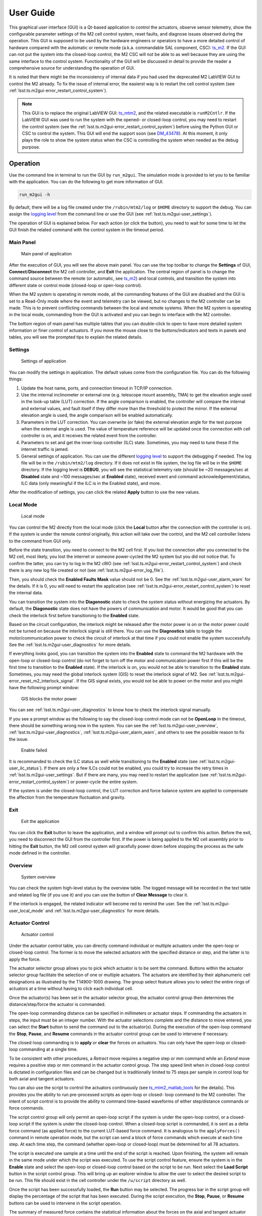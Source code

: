 .. _User_Guide:

################
User Guide
################

This graphical user interface (GUI) is a Qt-based application to control the actuators, observe sensor telemetry, show the configurable parameter settings of the M2 cell control system, reset faults, and diagnose issues observed during the operation.
This GUI is supposed to be used by the hardware engineers or operators to have a more detailed control of hardware compared with the automatic or remote mode (a.k.a. commandable SAL component, CSC): `ts_m2 <https://ts-m2.lsst.io/>`_.
If the GUI can not put the system into the closed-loop control, the M2 CSC will not be able to as well because they are using the same interface to the control system.
Functionality of the GUI will be discussed in detail to provide the reader a comprehensive source for understanding the operation of GUI.

It is noted that there might be the inconsistency of internal data if you had used the deprecated M2 LabVIEW GUI to control the M2 already.
To fix the issue of internal error, the easierst way is to restart the cell control system (see :ref:`lsst.ts.m2gui-error_restart_control_system`).

.. note::
  This GUI is to replace the original LabVIEW GUI: `ts_mtm2 <https://github.com/lsst-ts/ts_mtm2>`_, and the related executable is ``runM2Cntlr``.
  If the LabVIEW GUI was used to run the system with the opened- or closed-loop control, you may need to restart the control system (see the :ref:`lsst.ts.m2gui-error_restart_control_system`) before using the Python GUI or CSC to control the system.
  This GUI will end the support soon (see `DM_43478 <https://rubinobs.atlassian.net/browse/DM-43478>`_).
  At this moment, it only plays the role to show the system status when the CSC is controlling the system when needed as the debug purpose.

.. _Operation:

Operation
============

Use the command line in terminal to run the GUI by ``run_m2gui``.
The simulation mode is provided to let you to be familiar with the application.
You can do the following to get more information of GUI.

.. code:: bash

    run_m2gui -h

By default, there will be a log file created under the ``/rubin/mtm2/log`` or ``$HOME`` directory to support the debug.
You can assign the `logging level <https://docs.python.org/3/library/logging.html#logging-levels>`_ from the command line or use the GUI (see :ref:`lsst.ts.m2gui-user_settings`).

The operation of GUI is explained below.
For each action (or click the button), you need to wait for some time to let the GUI finish the related command with the control system in the timeout period.

.. _lsst.ts.m2gui-user_main_panel:

Main Panel
----------

.. figure:: ../screenshot/main_panel.png
  :width: 250

  Main panel of application

After the execution of GUI, you will see the above main panel.
You can use the top toolbar to change the **Settings** of GUI, **Connect**/**Disconnect** the M2 cell controller, and **Exit** the application.
The central region of panel is to change the command source between the remote (or automatic, see `ts_m2 <https://ts-m2.lsst.io/>`_) and local controls, and transition the system into different state or control mode (closed-loop or open-loop control).

When the M2 system is operating in remote mode, all the commanding features of the GUI are disabled and the GUI is set to a Read-Only mode where the event and telemetry can be viewed, but no changes to the M2 controller can be made.
This is to prevent conflicting commands between the local and remote systems.
When the M2 system is operating in the local mode, commanding from the GUI is activated and you can begin to interface with the M2 controller.

The bottom region of main panel has multiple tables that you can double-click to open to have more detailed system information or finer control of actuators.
If you move the mouse close to the buttons/indicators and texts in panels and tables, you will see the prompted tips to explain the related details.

.. _lsst.ts.m2gui-user_settings:

Settings
--------

.. figure:: ../screenshot/settings.png
  :width: 550

  Settings of application

You can modify the settings in application.
The default values come from the configuration file.
You can do the following things:

#. Update the host name, ports, and connection timeout in TCP/IP connection.

#. Use the internal inclinometer or external one (e.g. telescope mount assembly, TMA) to get the elevation angle used in the look-up table (LUT) correction. If the angle comparison is enabled, the controller will compare the internal and external values, and fault itself if they differ more than the threshold to protect the mirror. If the external elevation angle is used, the angle comparison will be enabled automatically.

#. Parameters in the LUT correction. You can overwrite (or fake) the external elevation angle for the test purpose when the external angle is used. The value of temperature reference will be updated once the connection with cell controller is on, and it receives the related event from the controller.

#. Parameters to set and get the inner-loop controller (ILC) state. Sometimes, you may need to tune these if the internet traffic is jamed.

#. General settings of application. You can use the different `logging level <https://docs.python.org/3/library/logging.html#logging-levels>`_ to support the debugging if needed. The log file will be in the ``/rubin/mtm2/log`` directory. If it does not exist in file system, the log file will be in the ``$HOME`` directory. If the logging level is **DEBUG**, you will see the statistical telemetry rate (should be ~20 messages/sec at **Disabled** state and ~100 messages/sec at **Enabled** state), received event and command acknowledgement/status, ILC data (only meaningful if the ILC is in the Enabled state), and more.

After the modification of settings, you can click the related **Apply** button to use the new values.

.. _lsst.ts.m2gui-user_local_mode:

Local Mode
----------

.. figure:: ../screenshot/local_mode.png
  :width: 250

  Local mode

You can control the M2 directly from the local mode (click the **Local** button after the connection with the controller is on).
If the system is under the remote control originally, this action will take over the control, and the M2 cell controller listens to the command from GUI only.

Before the state transition, you need to connect to the M2 cell first.
If you lost the connection after you connected to the M2 cell, most likely, you lost the internet or someone power-cycled the M2 system but you did not notice that.
To confirm the latter, you can try to log in the M2 cRIO (see :ref:`lsst.ts.m2gui-error_restart_control_system`) and check there is any new log file created or not (see :ref:`lsst.ts.m2gui-error_log_file`).

Then, you should check the **Enabled Faults Mask** value should not be 0.
See the :ref:`lsst.ts.m2gui-user_alarm_warn` for the details.
If it is 0, you will need to restart the application (see :ref:`lsst.ts.m2gui-error_restart_control_system`) to reset the internal data.

You can transition the system into the **Diagonostic** state to check the system status without energizing the actuators.
By default, the **Diagonostic** state does not have the powers of communication and motor.
It would be good that you can check the interlock first before transitioning to the **Enabled** state.

Based on the circuit configuration, the interlock might be released after the motor power is on or the motor power could not be turned on because the interlock signal is still there.
You can use the **Diagnostics** table to toggle the motor/communication power to check the circuit of interlock at that time if you could not enable the system successfully.
See the :ref:`lsst.ts.m2gui-user_diagnostics` for more details.

If everything looks good, you can transition the system into the **Enabled** state to command the M2 hardware with the open-loop or closed-loop control (do not forget to turn off the motor and communication power first if this will be the first time to transition to the **Enabled** state).
If the interlock is on, you would not be able to transition to the **Enabled** state.
Sometimes, you may need the global interlock system (GIS) to reset the interlock signal of M2.
See :ref:`lsst.ts.m2gui-error_reset_m2_interlock_signal`.
If the GIS signal exists, you would not be able to power on the motor and you might have the following prompt window:

.. figure:: ../screenshot/gis_block_motor_power.png
  :width: 350

  GIS blocks the motor power

You can see :ref:`lsst.ts.m2gui-user_diagnostics` to know how to check the interlock signal manually.

If you see a prompt window as the following to say the closed-loop control mode can not be **OpenLoop** in the timeout, there should be something wrong now in the system.
You can see the :ref:`lsst.ts.m2gui-user_overview`, :ref:`lsst.ts.m2gui-user_diagnostics`, :ref:`lsst.ts.m2gui-user_alarm_warn`, and others to see the possible reason to fix the issue.

.. figure:: ../screenshot/enable_failed.png
  :width: 350

  Enable failed

It is recommanded to check the ILC status as well while transitioning to the **Enabled** state (see :ref:`lsst.ts.m2gui-user_ilc_status`).
If there are only a few ILCs could not be enabled, you could try to increase the retry times in :ref:`lsst.ts.m2gui-user_settings`.
But if there are many, you may need to restart the application (see :ref:`lsst.ts.m2gui-error_restart_control_system`) or power-cycle the entire system.

If the system is under the closed-loop control, the LUT correction and force balance system are applied to compensate the affection from the temperature fluctuation and gravity.

.. _lsst.ts.m2gui-user_exit:

Exit
----

.. figure:: ../screenshot/exit.png
  :width: 250

  Exit the application

You can click the **Exit** button to leave the application, and a window will prompt out to confirm this action.
Before the exit, you need to disconnect the GUI from the controller first.
If the power is being applied to the M2 cell assembly prior to hitting the **Exit** button, the M2 cell control system will gracefully power down before stopping the process as the safe mode defined in the controller.

.. _lsst.ts.m2gui-user_overview:

Overview
--------

.. figure:: ../screenshot/overview.png
  :width: 200

  System overview

You can check the system high-level status by the overview table.
The logged message will be recorded in the text table and related log file (if you use it) and you can use the button of **Clear Message** to clear it.

If the interlock is engaged, the related indicator will become red to remind the user.
See the :ref:`lsst.ts.m2gui-user_local_mode` and :ref:`lsst.ts.m2gui-user_diagnostics` for more details.

.. _lsst.ts.m2gui-user_actuator_control:

Actuator Control
----------------

.. figure:: ../screenshot/actuator_control.png
  :width: 550

  Actuator control

Under the actuator control table, you can directly command individual or multiple actuators under the open-loop or closed-loop control.
The former is to move the selected actuators with the specified distance or step, and the latter is to apply the force.

The actuator selector group allows you to pick which actuator is to be sent the command.
Buttons within the actuator selector group facilitate the selection of one or multiple actuators.
The actuators are identified by their alphanumeric cell designations as illustrated by the T14900-1000 drawing.
The group select feature allows you to select the entire rings of actuators at a time without having to click each individual cell.

Once the actuator(s) has been set in the actuator selector group, the actuator control group then determines the distance/step/force the actuator is commanded.

The open-loop commanding distance can be specified in millimeters or actuator steps.
If commanding the actuators in steps, the input must be an integer number.
With the actuator selections complete and the distance to move entered, you can select the **Start** button to send the command out to the actuator(s).
During the execution of the open-loop command the **Stop**, **Pause**, and **Resume** commands in the actuator control group can be used to intervene if necessary.

The closed-loop commanding is to **apply** or **clear** the forces on actuators.
You can only have the open-loop or closed-loop commanding at a single time.

To be consistent with other procedures, a *Retract* move requires a negative step or mm command while an *Extend* move requires a positive step or mm command in the actuator control group.
The step speed limit when in closed-loop control is dictated in configuration files and can be changed but is traditionally limited to 75 steps per sample in control loop for both axial and tangent actuators.

You can also use the script to control the actuators continuously (see `ts_mtm2_matlab_tools <https://github.com/lsst-ts/ts_mtm2_matlab_tools>`_ for the details).
This provides you the ability to run pre-processed scripts as open-loop or closed- loop command to the M2 controller.
The intent of script control is to provide the ability to command time-based waveforms of either step/distance commands or force commands.

The script control group will only permit an open-loop script if the system is under the open-loop control, or a closed-loop script if the system is under the closed-loop control.
When a closed-loop script is commanded, it is sent as a delta force command (as applied force) to the current LUT-based force command.
It is analogous to the ``applyForces()`` command in remote operation mode, but the script can send a block of force commands which execute at each time step.
At each time step, the command (whether open-loop or closed-loop) must be determined for all 78 actuators.

The script is executed one sample at a time until the end of the script is reached.
Upon finishing, the system will remain in the same mode under which the script was executed.
To use the script control feature, ensure the system is in the **Enable** state and select the open-loop or closed-loop control based on the script to be run.
Next select the **Load Script** button in the script control group.
This will bring up an explorer window to allow the user to select the desired script to be run.
This file should exist in the cell controller under the ``/u/script`` directory as well.

Once the script has been successfully loaded, the **Run** button may be selected.
The progress bar in the script group will display the percentage of the script that has been executed.
During the script execution, the **Stop**, **Pause**, or **Resume** buttons can be used to intervene in the script operation.

The summary of measured force contains the statistical information about the forces on the axial and tangent actuator sets.

.. _lsst.ts.m2gui-user_configuration_view:

Configuration View
------------------

.. figure:: ../screenshot/configuration_view.png
  :width: 550

  Configuration

You can use the configuration view to observe the current values of the configurable parameters in the M2 cell controller.
For creating and editing configuration files, reference the Configuration File Description Document (T14900-1005), or `ts_mtm2_matlab_tools <https://github.com/lsst-ts/ts_mtm2_matlab_tools>`_.

You can select the available configuration file in controller to apply.
The list of available configuration files comes from the ``/u/config`` directory in controller.
You can add the new file into the above directory in controller or do the pull request to `ts_mtm2_cell <https://github.com/lsst-ts/ts_mtm2_cell>`_ (private repository).
The new setting will be applied when the system transitions to the **Enabled** state.

.. _lsst.ts.m2gui-user_cell_status:

Cell Status
-----------

.. figure:: ../screenshot/cell_status.png
  :width: 550

  Cell status

The cell status view is intended to provide a quick summary of the M2 cell control system at a glance.
It does not contain any state dependent features; therefore it will always be active.
The cell status view contains plots of critical telemetry against the current time to provide the time history of data such as the measured force, force error between the demanded and measured forces, etc.

A force contour plot is also provided in the cell status table.
The force contour plot is updated with the application refresh frequency and is meant to provide the additional visual feedback on the status of the M2 system.
You can show the measured forces of axial acutators, tangent links, or all actuators.
You can also select a single actuator on the force contour plot to know the current force on it in real-time.

.. _lsst.ts.m2gui-user_utility_view:

Utility View
------------

.. figure:: ../screenshot/utility_view.png
  :width: 550

  Utility status

The utility view allows you to observe auxiliary sensor feedback from the cell and interface with some low-level system commands.
It is divided up into the power, elevation angle, breaker, temperature, and displacement sensor groups.

The power groups display the current status of the communication and motor power supplies.
The voltage and current are displayed for both.
The state of power system (see `PowerSystemState <https://github.com/lsst-ts/ts_xml/blob/develop/python/lsst/ts/xml/enums/MTM2.py>`_) in controller is shown as well.

The elevation angle group provides the internal raw elevation angle and the processed (or calibrated) value.
The processed value is used in the LUT correction.
These two angles have the different coordinate systems.
The received external elevation angle is shown here as well, which should have the same coordinate system as the processed inclinomemter angle.
If the processed and received elevation angles differ too much, the system might fault itself to protect the mirror.
You can use the setting table to adjust the related parameters in comparison.

The breaker groups show the current status of the individual breakers on the power supply lines to the cell.
Buttons are available to reset the breakers for the motor or communications power lines independently.

The temperatures group is separated into the cell internal temperatures and the mirror temperatures.
The cell internal temperatures monitor the intake and exhaust of the cooling system in the cell.
The mirror temperatures indicate the temperatures sensed at the discrete locations on the back of the mirror.
Reference the T14901-1000 drawing for mapping the indices to physical locations on the back of the M2 mirror.

The displacement sensors display the current telemetry reported by all 12 displacement sensors.
An orthogonal pair of displacement sensors exist at each tangent pad location.
They are used to calculate the rigid body position at :ref:`lsst.ts.m2gui-user_rigid_body_position`.

.. _lsst.ts.m2gui-user_rigid_body_position:

Rigid Body Position
-------------------

.. figure:: ../screenshot/rigid_body_position.png
  :width: 550

  Rigid body

The rigid body position table provides you the ability to adjust and view the current rigid body position of the M2 mirror.
Following the protocol of the M2 interface communication document (ICD), the rigid body position group will only accept commands when the system is in the **Enabled** state and closed-loop control.
When the system is not in the states as specified, the rigid body position table can still be used to view the current rigid body position of the M2 mirror.
All coordinates reference the optical coordinate system provided in LTS-136.
The positions based on the hardpoints and displacement sensors are provided for the comparison.

The **Move with Offset Relative to Current Position** group sends a relative six degree of freedom command to the mirror to jog it with respect to its current position.
Enter the desired six degree of freedom relative command in the input boxes and select the **Jog** button to send the commands to the controller.
Once complete, the change will be reflected in the **Current Position Relative to Home** group.

The **Move to Position Relative to Home** group allows the user to enter an absolute six degree of freedom position to command to the mirror.
The absolute position is relative to the home position.

The rigid body position table also allows you to use the current position of the mirror to set the home position.
By selecting the **Set Home** button, the current position is written into the M2 cell controller as the new home position and now all absolute positions are relative to this new home position.
A **Home** position must be set prior to using any absolute position moves.
A reasonable (near midstroke of all actuators) **Home** position was set prior to shipment but can be rewritten any time.
Since most of the internal calculation is based on this **Home** position, do not set the new **Home** position unless you know what you are doing.

Selecting the **Go To Home** button will drive the mirror from its current position to the saved **Home** position.
Using the **Move to Position Relative to Home** group and entering all zeros for each degree of freedom is equivalent to selecting the **Go To Home** button.
Current position can be saved by using the **Save Position** button.
You need to modify the configuration file (`home_position <https://github.com/lsst-ts/ts_mtm2_cell/blob/develop/config/home_position.xml>`_) in controller to use the new saved position file as **Home** by default.

.. _lsst.ts.m2gui-user_detailed_force:

Detailed Force
-------------------

.. figure:: ../screenshot/detailed_force.png
  :width: 550

  Detailed force

The detailed force table is a read-only display of the current forces and displacements of each actuator on the M2.
The selected hardpoints are displayed in the **Hard Points** group to the top of the table.
They are 1-based actuators that support the mirror at a fixed position.
For example, index 6 means the B6 actuator.

The upper selector allows the user to quickly jump to individual sets of actuator rings within the cell.
The unit of displayed force is Newton.
The force values displayed in the force table detail the components of the demanded force as well as the raw measured force from the load cell.

For the hardpoints, the hardpoint correction and force error should be 0.
For non-hardpoint actuators, the force errors should be the difference between the demanded and measured forces.

.. _lsst.ts.m2gui-user_diagnostics:

Diagnostics
-----------

.. figure:: ../screenshot/diagnostics.png
  :width: 550

  Diagnostics

The diagnostics table provides further lower level interfaces within the cell.
This table is available for observation any time during the operation of the M2 but the input buttons are only valid when the controller is in the **Diagnostic** state.
When in the **Diagnostic** state, you can command individual binary signals to the cell regarding breaker resets, individual power supply controls, or interlock (see the **Digital Output Controls** group).

The diagnostic table provides telemetry feedback on the individual power supplies in both the calibrated and raw forms.
In addition, the diagnostics view contains the real-time telemetry of the tangent load cell fault monitoring as well as the raw and calibrated power telemetry for the motor and communications power buses.

The groups of tangent weight error, tangent error, and tangent force error are used to judge the glass safety.
When the mouse is closed to the field in groups (for example, **Total Weight Error**), the threshold of each field will be shown.
If any value is equal or higher than the threshold, the system will shutdown the motor power and transition to the **Diagnostic** state to protect the mirror.

It is noted that only when the D2 ("interlock enable" in digital output) and D31 ("interlock power relay on" in digital input) indicators are green when the digital output controls D0 (motor power) and D1 (communication power) are on, the interlock is disengaged.
This implies that you could manually toggle on/off the D0 and D1 to check the interlock signal exists or not.
If you do so, you always need to turn on the communication power first followed by the motor power, and turn off the motor power first followed by the communication power.

The diagnostics table also contains a button to reboot the cell controller.

.. _lsst.ts.m2gui-user_alarm_warn:

Alarms/Warnings
---------------

.. figure:: ../screenshot/alarm_warn.png
  :width: 550

  Alarms and warnings

The alarms/warnings table provides the detailed feedback on the current faults and warnings state of the controller.
This table lists all possible faults and warnings that are evaluated via the M2 cell control software.
Selecting one of the faults allows you to see the additional details and characteristics of the fault or warning condition.

During operation, if a fault is present, the fault row will highlight in red, or yellow for a warning.
The alarms/warnings table contains the user input to manually reset the faults/warnings.

The **Summary Faults Status** and **Enabled Faults Mask** are shown in the table.
The former summarizes the current faults in controller as a 64-bits value, and you can see the details in `error_code <https://github.com/lsst-ts/ts_config_mttcs/blob/develop/MTM2/v2/error_code.tsv>`_.
The latter gives the current faults mask in controller as a 64-bits value, and it should not be zero.
Otherwise, something might be wrong in the controller.
If any error code is bypassed in the control loop, this mask will reflect the change.

You can bypass the error codes or reset the fault mask.
To bypass the error codes, you need to select the error codes to bypass first.
Then, click the **Bypass Selected Errors** button, and the GUI will prompt a small window to let you confirm.
Do not do this unless you know what you are doing.
You can click the **Reset Enabled Faults Mask** button to remove all the bypassed error codes.

The **Reset All Items** button resets all faults and if the fault condition has been removed, the fault will clear and the red highlighted row(s) will be removed.
You can always try to reset all errors to remove the out-of-date signals.

In some cases, you may want to use the button of **Enable Open-Loop Max Limits** to allow an increased force range to move some specific actuators back to safer positions.
This can only be done under the open-loop control, and it will be reset back a smaller force range after the system transitions to the closed-loop control.

You can click the **Show Limit Switch Status** button to check the limit switch status that is explained in the following section: :ref:`lsst.ts.m2gui-user_limit_switch_status`.

.. _lsst.ts.m2gui-user_limit_switch_status:

Limit Switch Status
--------------------

.. figure:: ../screenshot/limit_switch_status.png
  :width: 450

  Limit switch status

The limit switch status are displayed via indicators for each actuator.
The retract and extend limit switches are displayed in individual columns.

The green color means normal.
If the actuator's force is close or over the software limit, the indicator will be yellow as a warning.
When the hardware limit switch is triggered, the color will become red.
Any triggering of limit switch status will block the system to transition into the **Enabled** state.

.. _lsst.ts.m2gui-user_ilc_status:

Inner-Loop Controller (ILC) Status
----------------------------------

.. figure:: ../screenshot/ilc_status.png
  :width: 550

  ILC status

The ILC status table provides the detailed mode of each ILC with the ModBUS ID.
There are 84 ILCs: 72 for the axial actuators, 6 for the tangent links, and 6 for the inclinomemter/temperature/displacement sensors.
Please note that the actuator ILC and sensor ILC have different state machines.

For the actuator ILC, the state machine starts in the **Standby** state, transitions to **Disable** state, and then **Enable** state.
For the sensor ILC, the **Standby** state transitions to the **Enabled** state directly without the **Disabled** state in between.
Both state machines transition to the **Fault** state when the fault happens.
See the document of **MODBUS Protocol Interface Control Document for M2 Support System** for more details.
Only when all ILCs are enabled, the system can transition to the **Enabled** state.

Sometimes, you might want to have a more detailed control of ILCs.
The **Reset ILC States** button resets all the current ILCs to NaN, which is recommanded before rechecking all the ILC states.
The **Check ILC States** button queries all the **Unknown** ILCs to get the current states.
The **Enable ILC States** button transitions all the ILCs to the **Enabled** state.
These buttons can be used to debug or check the ILC states when the CSC is using the hardware at the same time.

.. _lsst.ts.m2gui-user_net_force_moment:

Net Force/Moment
----------------

.. figure:: ../screenshot/net_force_moment.png
  :width: 150

  Net force and moment

This table shows the net force and moment of the M2 system.
There are two groups.
One is based on the measured forces of all actuators.
The other one is based on the hardpoint correction of all actuators.
The values based on the hardpoint correction should be small.
Otherwise, something might be wrong in the operation.
You can click the **Show Realtime Data** button to show the data in real-time: :ref:`lsst.ts.m2gui-user_net_force_moment_realtime`.

.. _lsst.ts.m2gui-user_net_force_moment_realtime:

Net Force/Moment in Real-Time
------------------------------

.. figure:: ../screenshot/net_force_moment_realtime.png
  :width: 550

  Net force and moment in real-time

This table shows the net force and moment in real-time.
The first row is the forces in x, y, and z directions.
The second row is the moments in x, y, and z directions.

When the TMA moves in azimuth, expect to see smooth and almost constant mirror moments, interrupted by peaks caused by the TMA acceleration/deceleration.
For the movement in elevation, y and z mirror forces shall change with cos/sin of the TMA elevation - maximum z force magnitude observed at the zenith, maximum y force magnitude at the horizon.

The x moment shall reflect the supportors of mirror.
If the TMA is at the zenith, the mirror is supported by axial actuators.
When the TMA is at the horizon, tangent actuators are supporting the mirror mass (counteracting mirror gravity force).
At the horizon, there is x moment caused by the mirror's tendency to flip.
The maximum value of that moment shall be around 1250-1300 N*m.
If the x-moment value is higher than the expected maximum, something is wrong with the mirror or its control system.
Also, any unexpected moment change should be investigated.

.. _lsst.ts.m2gui-user_hardpoint_selection:

Hardpoint Selection
-------------------

.. figure:: ../screenshot/hardpoint_selection.png
  :width: 550

  Select the hardpoints.

You can use this user interface to select the hardpoints actuators.
The actuators can be selected only in the **Diagnostic** state.
Faulted actuators can be selected as hardpoints and work as hardpoints, so the night survey can continue until the day crew can inspect and service them.
Once you have marked a few actuators as hardpoints, you can click on the **Suggest Hardpoints** button to select the remaining hardpoints.
This makes sure geometric requirements for hardpoint selection are met.

At least one axial and one tangent actuator should be selected before clicking the **Suggest Hardpoints** button.
Use the **Apply Selection** button to apply the hardpoints selection.
Once the command succeeds, you should see the related update in :ref:`lsst.ts.m2gui-user_detailed_force`.
The **Reset Default** button clears your selection and loads the default set.
